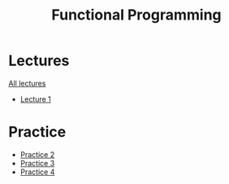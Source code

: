 #+title: Functional Programming

* Lectures
[[https://conspects.iliay.ar/MSE/Term1/fp/lectures/all_lectures.pdf][All lectures]]
- [[https://conspects.iliay.ar/MSE/Term1/fp/lectures/1.pdf][Lecture 1]]

* Practice
- [[https://conspects.iliay.ar/MSE/Term1/fp/practice/2.pdf][Practice 2]]
- [[https://conspects.iliay.ar/MSE/Term1/fp/practice/3.pdf][Practice 3]]
- [[https://conspects.iliay.ar/MSE/Term1/fp/practice/4.pdf][Practice 4]]
